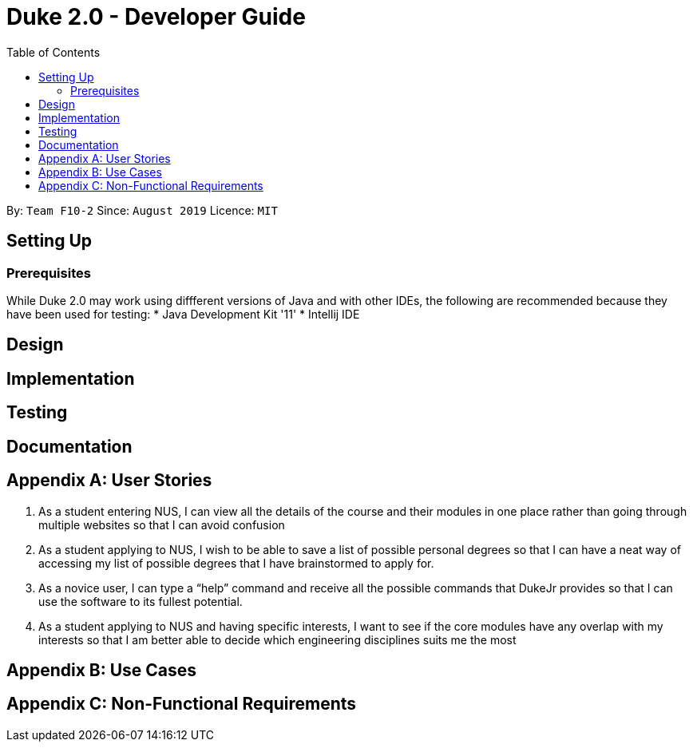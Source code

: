 = Duke 2.0 - Developer Guide
:site-section: DeveloperGuide
:toc:

By: `Team F10-2`      Since: `August 2019`      Licence: `MIT`

== Setting Up
=== Prerequisites
While Duke 2.0 may work using diffferent versions of Java and with other IDEs, the following are recommended because they have been used for testing:
* Java Development Kit '11'
* Intellij IDE


== Design


== Implementation

== Testing

== Documentation


== Appendix A: User Stories

1. As a student entering NUS, I can view all the details of the course and their modules in one place rather than going through multiple websites so that I can avoid confusion
2. As a student applying to NUS, I wish to be able to save a list of possible personal degrees so that I can have a neat way of accessing my list of possible degrees that I have brainstormed to apply for.
3. As a novice user, I can type a “help” command and receive all the possible commands that DukeJr provides so that I can use the software to its fullest potential. 
4. As a student applying to NUS and having specific interests, I want to see if the core modules have any overlap with my interests so that I am better able to decide which engineering disciplines suits me the most 



== Appendix B: Use Cases


== Appendix C: Non-Functional Requirements
